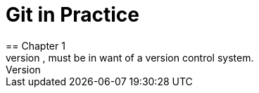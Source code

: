 = Git in Practice
== Chapter 1
It is a truth universally acknowledged, that a single person in possession of good source code, must be in want of a version control system.
